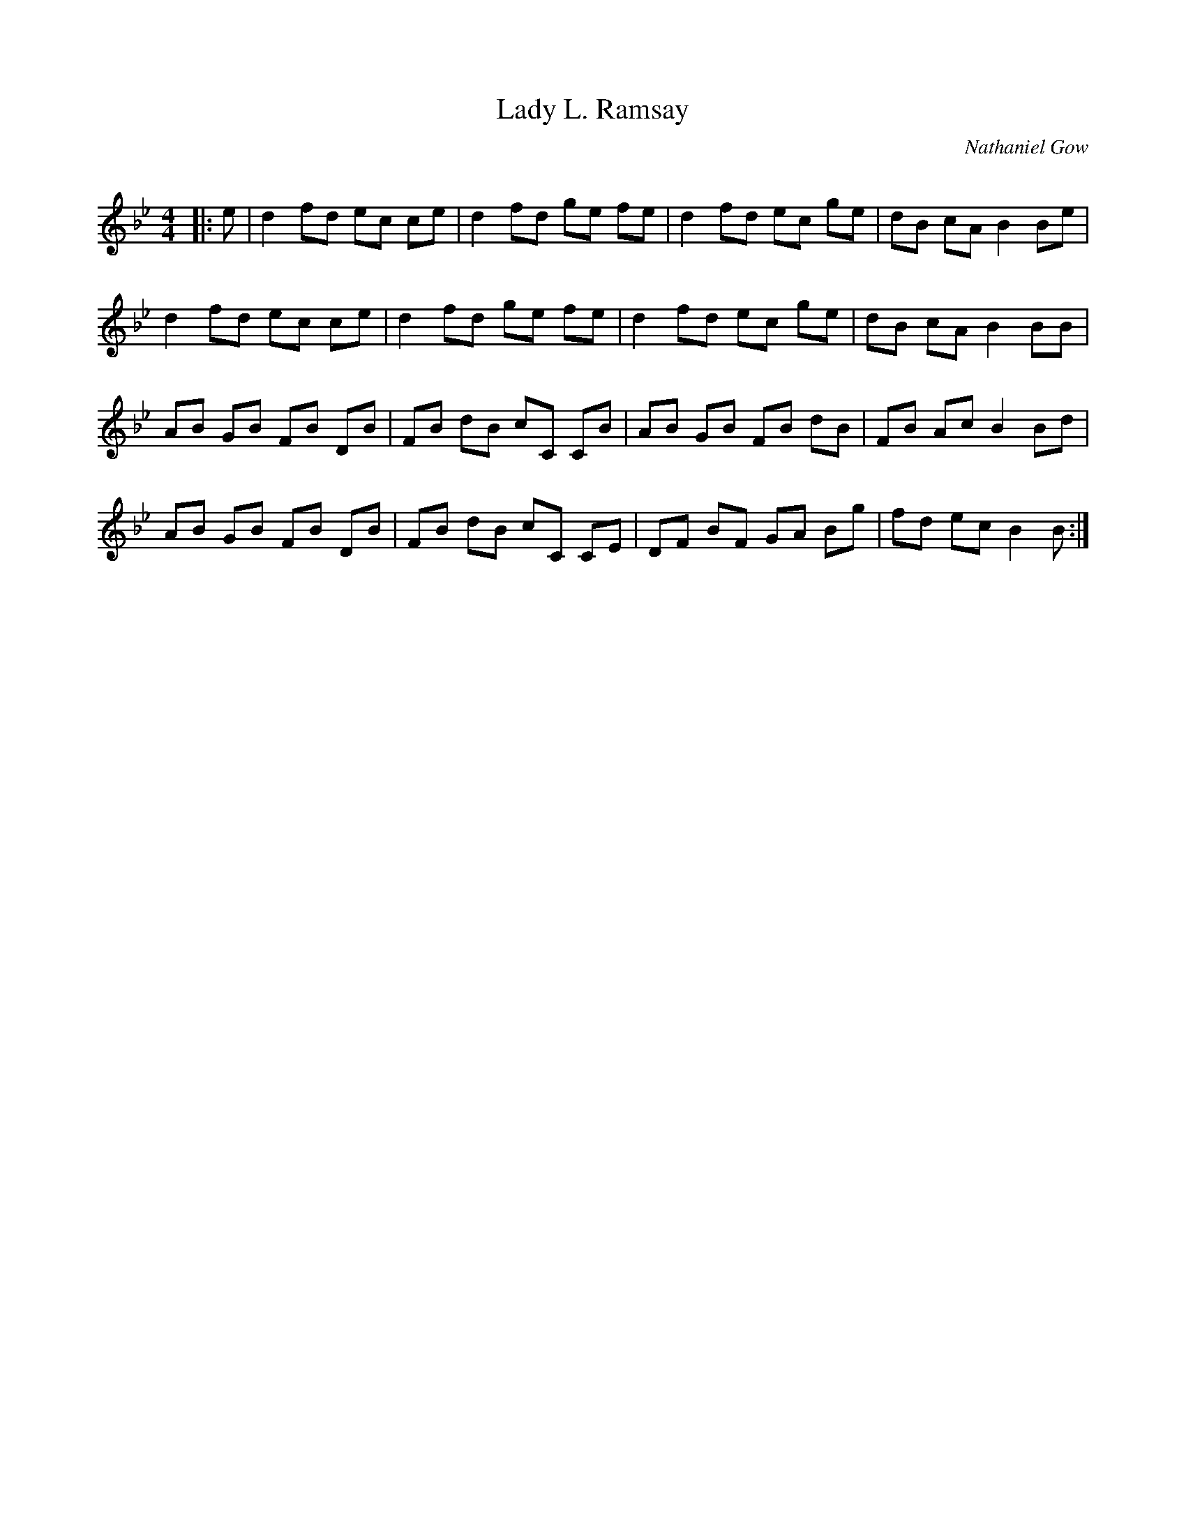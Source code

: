 X:1
T: Lady L. Ramsay
C:Nathaniel Gow
R:Reel
Q: 232
K:Bb
M:4/4
L:1/8
|:e|d2 fd ec ce|d2 fd ge fe|d2 fd ec ge|dB cA B2 Be|
d2 fd ec ce|d2 fd ge fe|d2 fd ec ge|dB cA B2 BB|
AB GB FB DB|FB dB cC CB|AB GB FB dB|FB Ac B2 Bd|
AB GB FB DB|FB dB cC CE|DF BF GA Bg|fd ec B2 B:|
